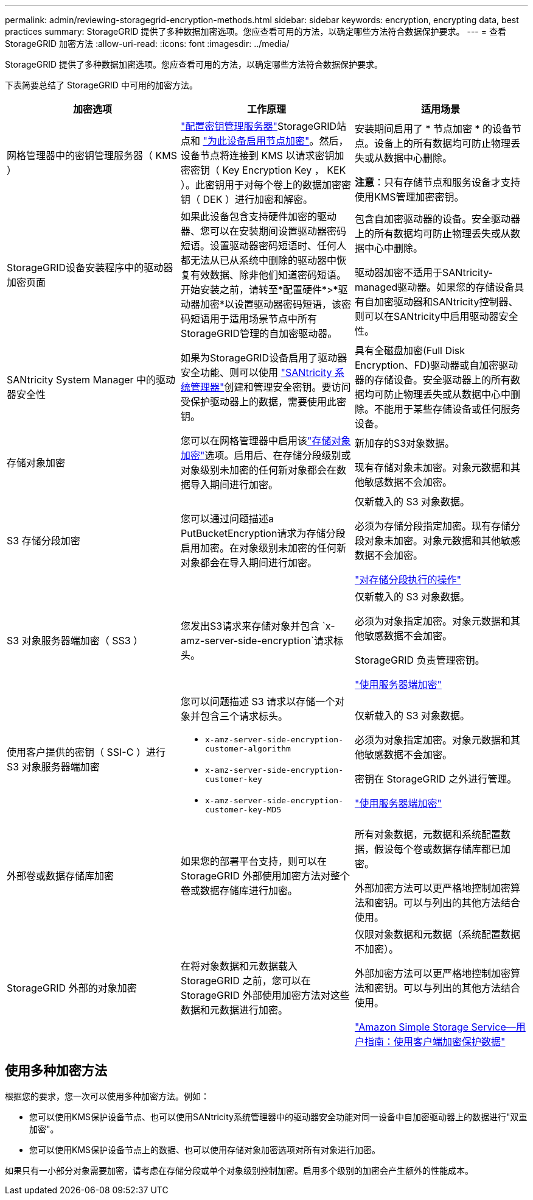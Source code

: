 ---
permalink: admin/reviewing-storagegrid-encryption-methods.html 
sidebar: sidebar 
keywords: encryption, encrypting data, best practices 
summary: StorageGRID 提供了多种数据加密选项。您应查看可用的方法，以确定哪些方法符合数据保护要求。 
---
= 查看 StorageGRID 加密方法
:allow-uri-read: 
:icons: font
:imagesdir: ../media/


[role="lead"]
StorageGRID 提供了多种数据加密选项。您应查看可用的方法，以确定哪些方法符合数据保护要求。

下表简要总结了 StorageGRID 中可用的加密方法。

[cols="1a,1a,1a"]
|===
| 加密选项 | 工作原理 | 适用场景 


 a| 
网格管理器中的密钥管理服务器（ KMS ）
 a| 
link:kms-configuring.html["配置密钥管理服务器"]StorageGRID站点和 https://docs.netapp.com/us-en/storagegrid-appliances/installconfig/optional-enabling-node-encryption.html["为此设备启用节点加密"^]。然后，设备节点将连接到 KMS 以请求密钥加密密钥（ Key Encryption Key ， KEK ）。此密钥用于对每个卷上的数据加密密钥（ DEK ）进行加密和解密。
 a| 
安装期间启用了 * 节点加密 * 的设备节点。设备上的所有数据均可防止物理丢失或从数据中心删除。

*注意*：只有存储节点和服务设备才支持使用KMS管理加密密钥。



 a| 
StorageGRID设备安装程序中的驱动器加密页面
 a| 
如果此设备包含支持硬件加密的驱动器、您可以在安装期间设置驱动器密码短语。设置驱动器密码短语时、任何人都无法从已从系统中删除的驱动器中恢复有效数据、除非他们知道密码短语。开始安装之前，请转至*配置硬件*>*驱动器加密*以设置驱动器密码短语，该密码短语用于适用场景节点中所有StorageGRID管理的自加密驱动器。
 a| 
包含自加密驱动器的设备。安全驱动器上的所有数据均可防止物理丢失或从数据中心中删除。

驱动器加密不适用于SANtricity-managed驱动器。如果您的存储设备具有自加密驱动器和SANtricity控制器、则可以在SANtricity中启用驱动器安全性。



 a| 
SANtricity System Manager 中的驱动器安全性
 a| 
如果为StorageGRID设备启用了驱动器安全功能、则可以使用 https://docs.netapp.com/us-en/storagegrid-appliances/installconfig/accessing-and-configuring-santricity-system-manager.html["SANtricity 系统管理器"^]创建和管理安全密钥。要访问受保护驱动器上的数据，需要使用此密钥。
 a| 
具有全磁盘加密(Full Disk Encryption、FD)驱动器或自加密驱动器的存储设备。安全驱动器上的所有数据均可防止物理丢失或从数据中心中删除。不能用于某些存储设备或任何服务设备。



 a| 
存储对象加密
 a| 
您可以在网格管理器中启用该link:changing-network-options-object-encryption.html["存储对象加密"]选项。启用后、在存储分段级别或对象级别未加密的任何新对象都会在数据导入期间进行加密。
 a| 
新加存的S3对象数据。

现有存储对象未加密。对象元数据和其他敏感数据不会加密。



 a| 
S3 存储分段加密
 a| 
您可以通过问题描述a PutBucketEncryption请求为存储分段启用加密。在对象级别未加密的任何新对象都会在导入期间进行加密。
 a| 
仅新载入的 S3 对象数据。

必须为存储分段指定加密。现有存储分段对象未加密。对象元数据和其他敏感数据不会加密。

link:../s3/operations-on-buckets.html["对存储分段执行的操作"]



 a| 
S3 对象服务器端加密（ SS3 ）
 a| 
您发出S3请求来存储对象并包含 `x-amz-server-side-encryption`请求标头。
 a| 
仅新载入的 S3 对象数据。

必须为对象指定加密。对象元数据和其他敏感数据不会加密。

StorageGRID 负责管理密钥。

link:../s3/using-server-side-encryption.html["使用服务器端加密"]



 a| 
使用客户提供的密钥（ SSI-C ）进行 S3 对象服务器端加密
 a| 
您可以问题描述 S3 请求以存储一个对象并包含三个请求标头。

* `x-amz-server-side-encryption-customer-algorithm`
* `x-amz-server-side-encryption-customer-key`
* `x-amz-server-side-encryption-customer-key-MD5`

 a| 
仅新载入的 S3 对象数据。

必须为对象指定加密。对象元数据和其他敏感数据不会加密。

密钥在 StorageGRID 之外进行管理。

link:../s3/using-server-side-encryption.html["使用服务器端加密"]



 a| 
外部卷或数据存储库加密
 a| 
如果您的部署平台支持，则可以在 StorageGRID 外部使用加密方法对整个卷或数据存储库进行加密。
 a| 
所有对象数据，元数据和系统配置数据，假设每个卷或数据存储库都已加密。

外部加密方法可以更严格地控制加密算法和密钥。可以与列出的其他方法结合使用。



 a| 
StorageGRID 外部的对象加密
 a| 
在将对象数据和元数据载入 StorageGRID 之前，您可以在 StorageGRID 外部使用加密方法对这些数据和元数据进行加密。
 a| 
仅限对象数据和元数据（系统配置数据不加密）。

外部加密方法可以更严格地控制加密算法和密钥。可以与列出的其他方法结合使用。

https://docs.aws.amazon.com/AmazonS3/latest/dev/UsingClientSideEncryption.html["Amazon Simple Storage Service—用户指南：使用客户端加密保护数据"^]

|===


== 使用多种加密方法

根据您的要求，您一次可以使用多种加密方法。例如：

* 您可以使用KMS保护设备节点、也可以使用SANtricity系统管理器中的驱动器安全功能对同一设备中自加密驱动器上的数据进行"双重加密"。
* 您可以使用KMS保护设备节点上的数据、也可以使用存储对象加密选项对所有对象进行加密。


如果只有一小部分对象需要加密，请考虑在存储分段或单个对象级别控制加密。启用多个级别的加密会产生额外的性能成本。
